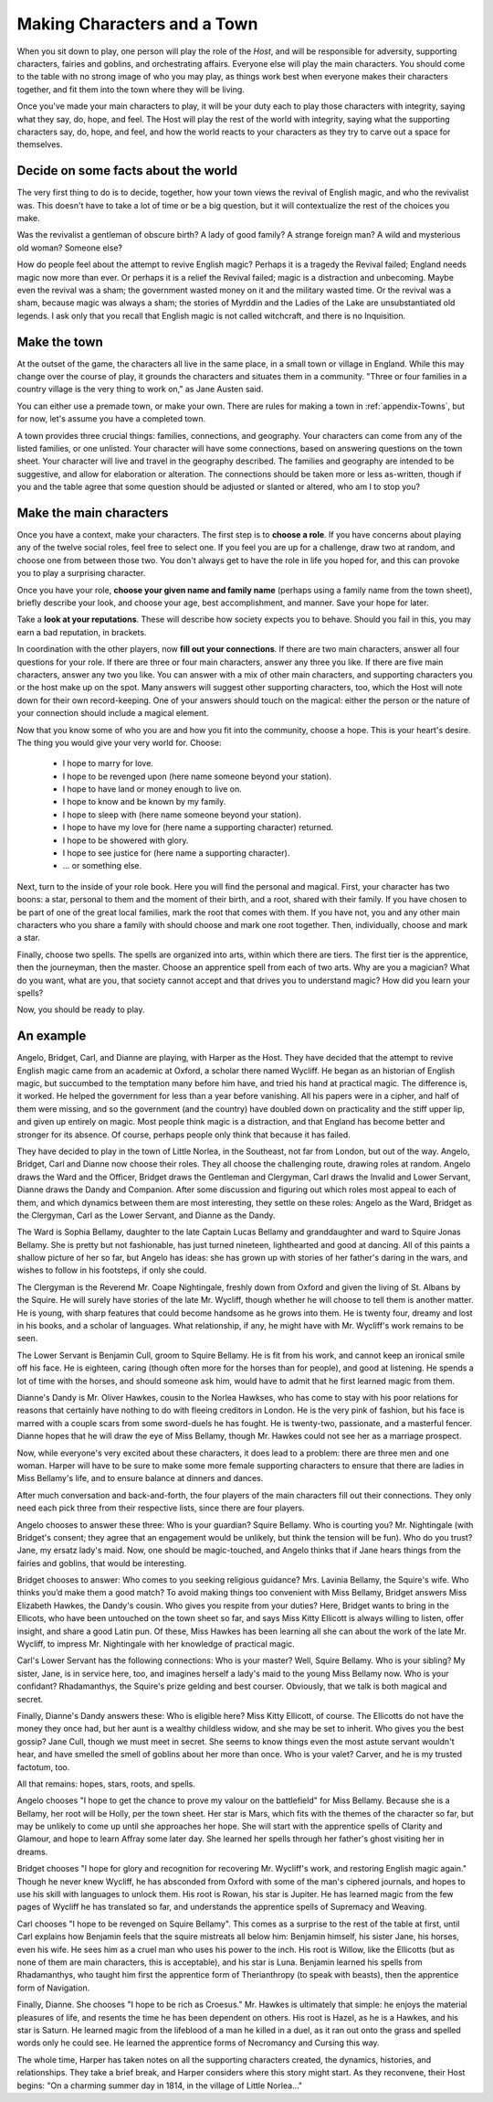============================
Making Characters and a Town
============================

When you sit down to play, one person will play the role of the *Host*,
and will be responsible for adversity, supporting characters, fairies
and goblins, and orchestrating affairs. Everyone else will play the main
characters. You should come to the table with no strong image of who you
may play, as things work best when everyone makes their characters
together, and fit them into the town where they will be living.

Once you've made your main characters to play, it will be your duty each
to play those characters with integrity, saying what they say, do, hope,
and feel. The Host will play the rest of the world with integrity,
saying what the supporting characters say, do, hope, and feel, and how
the world reacts to your characters as they try to carve out a space for
themselves.

Decide on some facts about the world
------------------------------------

The very first thing to do is to decide, together, how your town views
the revival of English magic, and who the revivalist was. This doesn't
have to take a lot of time or be a big question, but it will
contextualize the rest of the choices you make.

Was the revivalist a gentleman of obscure birth? A lady of good family?
A strange foreign man? A wild and mysterious old woman? Someone else?

How do people feel about the attempt to revive English magic? Perhaps it
is a tragedy the Revival failed; England needs magic now more than ever.
Or perhaps it is a relief the Revival failed; magic is a distraction and
unbecoming. Maybe even the revival was a sham; the government wasted
money on it and the military wasted time. Or the revival was a sham,
because magic was always a sham; the stories of Myrddin and the Ladies
of the Lake are unsubstantiated old legends. I ask only that you recall
that English magic is not called witchcraft, and there is no
Inquisition.

Make the town
-------------

At the outset of the game, the characters all live in the same place, in
a small town or village in England. While this may change over the
course of play, it grounds the characters and situates them in a
community. "Three or four families in a country village is the very
thing to work on," as Jane Austen said.

You can either use a premade town, or make your own. There are rules for
making a town in :ref:`appendix-Towns`, but for now, let's assume you
have a completed town.

A town provides three crucial things: families, connections, and
geography. Your characters can come from any of the listed families, or
one unlisted. Your character will have some connections, based on
answering questions on the town sheet. Your character will live and
travel in the geography described. The families and geography are
intended to be suggestive, and allow for elaboration or alteration. The
connections should be taken more or less as-written, though if you and
the table agree that some question should be adjusted or slanted or
altered, who am I to stop you?

Make the main characters
------------------------

Once you have a context, make your characters. The first step is to
**choose a role**. If you have concerns about playing any of the twelve
social roles, feel free to select one. If you feel you are up for a
challenge, draw two at random, and choose one from between those two.
You don't always get to have the role in life you hoped for, and this
can provoke you to play a surprising character.

Once you have your role, **choose your given name and family name**
(perhaps using a family name from the town sheet), briefly describe your
look, and choose your age, best accomplishment, and manner. Save your
hope for later.

Take a **look at your reputations**. These will describe how society
expects you to behave. Should you fail in this, you may earn a bad
reputation, in brackets.

In coordination with the other players, now **fill out your
connections**. If there are two main characters, answer all four
questions for your role. If there are three or four main characters,
answer any three you like. If there are five main characters, answer any
two you like. You can answer with a mix of other main characters, and
supporting characters you or the host make up on the spot. Many answers
will suggest other supporting characters, too, which the Host will note
down for their own record-keeping. One of your answers should touch on
the magical: either the person or the nature of your connection should
include a magical element.

Now that you know some of who you are and how you fit into the
community, choose a hope. This is your heart's desire. The thing you
would give your very world for. Choose:

 * I hope to marry for love.
 * I hope to be revenged upon (here name someone beyond your station).
 * I hope to have land or money enough to live on.
 * I hope to know and be known by my family.
 * I hope to sleep with (here name someone beyond your station).
 * I hope to have my love for (here name a supporting character)
   returned.
 * I hope to be showered with glory.
 * I hope to see justice for (here name a supporting character).
 * ... or something else.

Next, turn to the inside of your role book. Here you will find the
personal and magical. First, your character has two boons: a star,
personal to them and the moment of their birth, and a root, shared with
their family. If you have chosen to be part of one of the great local
families, mark the root that comes with them. If you have not, you and
any other main characters who you share a family with should choose and
mark one root together. Then, individually, choose and mark a star.

Finally, choose two spells. The spells are organized into arts, within
which there are tiers. The first tier is the apprentice, then the
journeyman, then the master. Choose an apprentice spell from each of two
arts. Why are you a magician? What do you want, what are you, that
society cannot accept and that drives you to understand magic? How did
you learn your spells?

Now, you should be ready to play.

An example
----------

Angelo, Bridget, Carl, and Dianne are playing, with Harper as the Host.
They have decided that the attempt to revive English magic came from an
academic at Oxford, a scholar there named Wycliff. He began as an
historian of English magic, but succumbed to the temptation many before
him have, and tried his hand at practical magic. The difference is, it
worked. He helped the government for less than a year before vanishing.
All his papers were in a cipher, and half of them were missing, and so
the government (and the country) have doubled down on practicality and
the stiff upper lip, and given up entirely on magic. Most people think
magic is a distraction, and that England has become better and stronger
for its absence. Of course, perhaps people only think that because it
has failed.

They have decided to play in the town of Little Norlea, in the
Southeast, not far from London, but out of the way. Angelo, Bridget,
Carl and Dianne now choose their roles. They all choose the challenging
route, drawing roles at random. Angelo draws the Ward and the Officer,
Bridget draws the Gentleman and Clergyman, Carl draws the Invalid and
Lower Servant, Dianne draws the Dandy and Companion. After some
discussion and figuring out which roles most appeal to each of them, and
which dynamics between them are most interesting, they settle on these
roles: Angelo as the Ward, Bridget as the Clergyman, Carl as the Lower
Servant, and Dianne as the Dandy.

The Ward is Sophia Bellamy, daughter to the late Captain Lucas Bellamy
and granddaughter and ward to Squire Jonas Bellamy. She is pretty but
not fashionable, has just turned nineteen, lighthearted and good at
dancing. All of this paints a shallow picture of her so far, but Angelo
has ideas: she has grown up with stories of her father's daring in the
wars, and wishes to follow in his footsteps, if only she could.

The Clergyman is the Reverend Mr. Coape Nightingale, freshly down from
Oxford and given the living of St. Albans by the Squire. He will surely
have stories of the late Mr. Wycliff, though whether he will choose to
tell them is another matter. He is young, with sharp features that could
become handsome as he grows into them. He is twenty four, dreamy and
lost in his books, and a scholar of languages. What relationship, if
any, he might have with Mr. Wycliff's work remains to be seen.

The Lower Servant is Benjamin Cull, groom to Squire Bellamy. He is fit
from his work, and cannot keep an ironical smile off his face. He is
eighteen, caring (though often more for the horses than for people), and
good at listening. He spends a lot of time with the horses, and should
someone ask him, would have to admit that he first learned magic from
them.

Dianne's Dandy is Mr. Oliver Hawkes, cousin to the Norlea Hawkses, who
has come to stay with his poor relations for reasons that certainly have
nothing to do with fleeing creditors in London. He is the very pink of
fashion, but his face is marred with a couple scars from some
sword-duels he has fought. He is twenty-two, passionate, and a masterful
fencer. Dianne hopes that he will draw the eye of Miss Bellamy, though
Mr. Hawkes could not see her as a marriage prospect.

Now, while everyone's very excited about these characters, it does lead
to a problem: there are three men and one woman. Harper will have to be
sure to make some more female supporting characters to ensure that there
are ladies in Miss Bellamy's life, and to ensure balance at dinners and
dances.

After much conversation and back-and-forth, the four players of the main
characters fill out their connections. They only need each pick three
from their respective lists, since there are four players.

Angelo chooses to answer these three: Who is your guardian? Squire
Bellamy. Who is courting you? Mr. Nightingale (with Bridget's consent;
they agree that an engagement would be unlikely, but think the tension
will be fun). Who do you trust? Jane, my ersatz lady's maid. Now, one
should be magic-touched, and Angelo thinks that if Jane hears things
from the fairies and goblins, that would be interesting.

Bridget chooses to answer: Who comes to you seeking religious guidance?
Mrs. Lavinia Bellamy, the Squire's wife. Who thinks you’d make them a
good match? To avoid making things too convenient with Miss Bellamy,
Bridget answers Miss Elizabeth Hawkes, the Dandy's cousin. Who gives you
respite from your duties? Here, Bridget wants to bring in the Ellicots,
who have been untouched on the town sheet so far, and says Miss Kitty
Ellicott is always willing to listen, offer insight, and share a good
Latin pun. Of these, Miss Hawkes has been learning all she can about the
work of the late Mr. Wycliff, to impress Mr. Nightingale with her
knowledge of practical magic.

Carl's Lower Servant has the following connections: Who is your master?
Well, Squire Bellamy. Who is your sibling? My sister, Jane, is in
service here, too, and imagines herself a lady's maid to the young Miss
Bellamy now. Who is your confidant? Rhadamanthys, the Squire's prize
gelding and best courser. Obviously, that we talk is both magical and
secret.

Finally, Dianne's Dandy answers these: Who is eligible here? Miss Kitty
Ellicott, of course. The Ellicotts do not have the money they once had,
but her aunt is a wealthy childless widow, and she may be set to
inherit. Who gives you the best gossip? Jane Cull, though we must meet
in secret. She seems to know things even the most astute servant
wouldn't hear, and have smelled the smell of goblins about her more than
once. Who is your valet? Carver, and he is my trusted factotum, too.

All that remains: hopes, stars, roots, and spells.

Angelo chooses "I hope to get the chance to prove my valour on the
battlefield" for Miss Bellamy. Because she is a Bellamy, her root will
be Holly, per the town sheet. Her star is Mars, which fits with the
themes of the character so far, but may be unlikely to come up until she
approaches her hope. She will start with the apprentice spells of
Clarity and Glamour, and hope to learn Affray some later day. She
learned her spells through her father's ghost visiting her in dreams.

Bridget chooses "I hope for glory and recognition for recovering Mr.
Wycliff's work, and restoring English magic again." Though he never knew
Wycliff, he has absconded from Oxford with some of the man's ciphered
journals, and hopes to use his skill with languages to unlock them. His
root is Rowan, his star is Jupiter. He has learned magic from the few
pages of Wycliff he has translated so far, and understands the
apprentice spells of Supremacy and Weaving.

Carl chooses "I hope to be revenged on Squire Bellamy". This comes as a
surprise to the rest of the table at first, until Carl explains how
Benjamin feels that the squire mistreats all below him: Benjamin
himself, his sister Jane, his horses, even his wife. He sees him as a
cruel man who uses his power to the inch. His root is Willow, like the
Ellicotts (but as none of them are main characters, this is acceptable),
and his star is Luna. Benjamin learned his spells from Rhadamanthys, who
taught him first the apprentice form of Therianthropy (to speak with
beasts), then the apprentice form of Navigation.

Finally, Dianne. She chooses "I hope to be rich as Croesus." Mr. Hawkes
is ultimately that simple: he enjoys the material pleasures of life, and
resents the time he has been dependent on others. His root is Hazel, as
he is a Hawkes, and his star is Saturn. He learned magic from the
lifeblood of a man he killed in a duel, as it ran out onto the grass and
spelled words only he could see. He learned the apprentice forms of
Necromancy and Cursing this way.

The whole time, Harper has taken notes on all the supporting characters
created, the dynamics, histories, and relationships. They take a brief
break, and Harper considers where this story might start. As they
reconvene, their Host begins: "On a charming summer day in 1814, in the
village of Little Norlea..."
